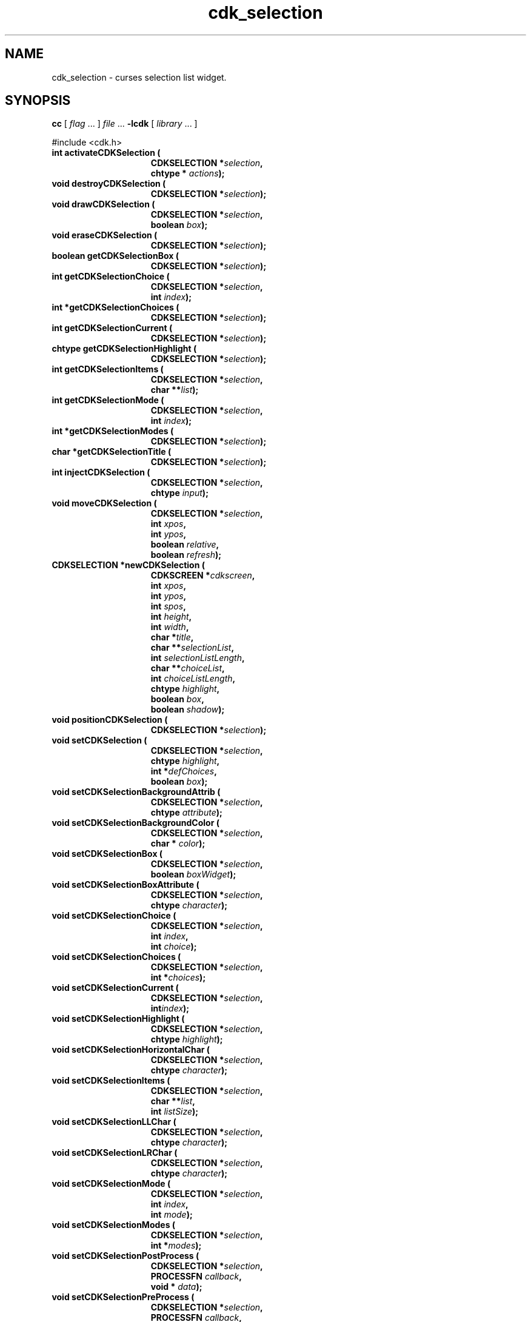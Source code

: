 '\" t
.\" $Id: cdk_selection.3,v 1.22 2005/12/28 21:52:07 tom Exp $"
.de XX
..
.TH cdk_selection 3
.SH NAME
.XX activateCDKSelection
.XX destroyCDKSelection
.XX drawCDKSelection
.XX eraseCDKSelection
.XX getCDKSelectionBox
.XX getCDKSelectionChoice
.XX getCDKSelectionChoices
.XX getCDKSelectionCurrent
.XX getCDKSelectionHighlight
.XX getCDKSelectionItems
.XX getCDKSelectionMode
.XX getCDKSelectionModes
.XX getCDKSelectionTitle
.XX injectCDKSelection
.XX moveCDKSelection
.XX newCDKSelection
.XX positionCDKSelection
.XX setCDKSelection
.XX setCDKSelectionBackgroundAttrib
.XX setCDKSelectionBackgroundColor
.XX setCDKSelectionBox
.XX setCDKSelectionBoxAttribute
.XX setCDKSelectionChoice
.XX setCDKSelectionChoices
.XX setCDKSelectionCurrent
.XX setCDKSelectionHighlight
.XX setCDKSelectionHorizontalChar
.XX setCDKSelectionItems
.XX setCDKSelectionLLChar
.XX setCDKSelectionLRChar
.XX setCDKSelectionMode
.XX setCDKSelectionModes
.XX setCDKSelectionPostProcess
.XX setCDKSelectionPreProcess
.XX setCDKSelectionTitle
.XX setCDKSelectionULChar
.XX setCDKSelectionURChar
.XX setCDKSelectionVerticalChar
cdk_selection \- curses selection list widget.
.SH SYNOPSIS
.LP
.B cc
.RI "[ " "flag" " \|.\|.\|. ] " "file" " \|.\|.\|."
.B \-lcdk
.RI "[ " "library" " \|.\|.\|. ]"
.LP
#include <cdk.h>
.nf
.TP 15
.B "int activateCDKSelection ("
.BI "CDKSELECTION *" "selection",
.BI "chtype * " "actions");
.TP 15
.B "void destroyCDKSelection ("
.BI "CDKSELECTION *" "selection");
.TP 15
.B "void drawCDKSelection ("
.BI "CDKSELECTION *" "selection",
.BI "boolean " "box");
.TP 15
.B "void eraseCDKSelection ("
.BI "CDKSELECTION *" "selection");
.TP 15
.B "boolean getCDKSelectionBox ("
.BI "CDKSELECTION *" "selection");
.TP 15
.B "int getCDKSelectionChoice ("
.BI "CDKSELECTION *" "selection",
.BI "int " "index");
.TP 15
.B "int *getCDKSelectionChoices ("
.BI "CDKSELECTION *" "selection");
.TP 15
.B "int getCDKSelectionCurrent ("
.BI "CDKSELECTION *" "selection");
.TP 15
.B "chtype getCDKSelectionHighlight ("
.BI "CDKSELECTION *" "selection");
.TP 15
.B "int getCDKSelectionItems ("
.BI "CDKSELECTION *" "selection",
.BI "char **" "list");
.TP 15
.B "int getCDKSelectionMode ("
.BI "CDKSELECTION *" "selection",
.BI "int " "index");
.TP 15
.B "int *getCDKSelectionModes ("
.BI "CDKSELECTION *" "selection");
.TP 15
.B "char *getCDKSelectionTitle ("
.BI "CDKSELECTION *" "selection");
.TP 15
.B "int injectCDKSelection ("
.BI "CDKSELECTION *" "selection",
.BI "chtype " "input");
.TP 15
.B "void moveCDKSelection ("
.BI "CDKSELECTION *" "selection",
.BI "int " "xpos",
.BI "int " "ypos",
.BI "boolean " "relative",
.BI "boolean " "refresh");
.TP 15
.B "CDKSELECTION *newCDKSelection ("
.BI "CDKSCREEN *" "cdkscreen",
.BI "int " "xpos",
.BI "int " "ypos",
.BI "int " "spos",
.BI "int " "height",
.BI "int " "width",
.BI "char *" "title",
.BI "char **" "selectionList",
.BI "int " "selectionListLength",
.BI "char **" "choiceList",
.BI "int " "choiceListLength",
.BI "chtype " "highlight",
.BI "boolean " "box",
.BI "boolean " "shadow");
.TP 15
.B "void positionCDKSelection ("
.BI "CDKSELECTION *" "selection");
.TP 15
.B "void setCDKSelection ("
.BI "CDKSELECTION *" "selection",
.BI "chtype " "highlight",
.BI "int *" "defChoices",
.BI "boolean " "box");
.TP 15
.B "void setCDKSelectionBackgroundAttrib ("
.BI "CDKSELECTION *" "selection",
.BI "chtype " "attribute");
.TP 15
.B "void setCDKSelectionBackgroundColor ("
.BI "CDKSELECTION *" "selection",
.BI "char * " "color");
.TP 15
.B "void setCDKSelectionBox ("
.BI "CDKSELECTION *" "selection",
.BI "boolean " "boxWidget");
.TP 15
.B "void setCDKSelectionBoxAttribute ("
.BI "CDKSELECTION *" "selection",
.BI "chtype " "character");
.TP 15
.B "void setCDKSelectionChoice ("
.BI "CDKSELECTION *" "selection",
.BI "int " "index",
.BI "int " "choice");
.TP 15
.B "void setCDKSelectionChoices ("
.BI "CDKSELECTION *" "selection",
.BI "int *" "choices");
.TP 15
.B "void setCDKSelectionCurrent ("
.BI "CDKSELECTION *" "selection",
.BI "int" "index");
.TP 15
.B "void setCDKSelectionHighlight ("
.BI "CDKSELECTION *" "selection",
.BI "chtype " "highlight");
.TP 15
.B "void setCDKSelectionHorizontalChar ("
.BI "CDKSELECTION *" "selection",
.BI "chtype " "character");
.TP 15
.B "void setCDKSelectionItems ("
.BI "CDKSELECTION *" "selection",
.BI "char **" "list",
.BI "int " "listSize");
.TP 15
.B "void setCDKSelectionLLChar ("
.BI "CDKSELECTION *" "selection",
.BI "chtype " "character");
.TP 15
.B "void setCDKSelectionLRChar ("
.BI "CDKSELECTION *" "selection",
.BI "chtype " "character");
.TP 15
.B "void setCDKSelectionMode ("
.BI "CDKSELECTION *" "selection",
.BI "int " "index",
.BI "int " "mode");
.TP 15
.B "void setCDKSelectionModes ("
.BI "CDKSELECTION *" "selection",
.BI "int *" "modes");
.TP 15
.B "void setCDKSelectionPostProcess ("
.BI "CDKSELECTION *" "selection",
.BI "PROCESSFN " "callback",
.BI "void * " "data");
.TP 15
.B "void setCDKSelectionPreProcess ("
.BI "CDKSELECTION *" "selection",
.BI "PROCESSFN " "callback",
.BI "void * " "data");
.TP 15
.B "void setCDKSelectionTitle ("
.BI "CDKSELECTION *" "selection",
.BI "char *" "title");
.TP 15
.B "void setCDKSelectionULChar ("
.BI "CDKSELECTION *" "selection",
.BI "chtype " "character");
.TP 15
.B "void setCDKSelectionURChar ("
.BI "CDKSELECTION *" "selection",
.BI "chtype " "character");
.TP 15
.B "void setCDKSelectionVerticalChar ("
.BI "CDKSELECTION *" "selection",
.BI "chtype " "character");
.fi
.SH DESCRIPTION
The Cdk selection widget creates a selection list.
The following functions create or manipulate the Cdk selection list widget.
.SH AVAILABLE FUNCTIONS
.TP 5
.B activateCDKSelection
activates the selection widget and lets the user interact with the widget.
The parameter \fBselection\fR is a pointer to a non-NULL selection widget.
If the \fBactions\fR parameter is passed with a non-NULL value, the characters
in the array will be injected into the widget.
To activate the widget
interactively pass in a \fINULL\fR pointer for \fBactions\fR.
If the character entered
into this widget is \fIRETURN\fR or \fITAB\fR then this function will return 1.
Itm will also set the widget data \fIexitType\fR to \fIvNORMAL\fR.
If the
character entered into this widget was \fIESCAPE\fR then the widget will return
a value of -1 and the widget data \fIexitType\fR will be set to
\fIvESCAPE_HIT\fR.
.TP 5
.B destroyCDKSelection
removes the widget from the screen and frees memory the object used.
.TP 5
.B drawCDKSelection
draws the selection widget on the screen.
If the \fBbox\fR parameter is true, the widget is drawn with a box.
.TP 5
.B eraseCDKSelection
removes the widget from the screen.
This does \fINOT\fR destroy the widget.
.TP 5
.B getCDKSelectionBox
returns true if the widget will be drawn with a box around it.
.TP 5
.B getCDKSelectionChoice
returns the selection choice at the given index.
.TP 5
.B getCDKSelectionChoices
returns an array of the current selection choices for the widget.
.TP 5
.B getCDKSelectionCurrent 
returns the current selection index.
.TP 5
.B getCDKSelectionHighlight
returns the attribute of the highlight bar.
.TP 5
.B getCDKSelectionItems
copies the selection-list items into the caller's array
and returns the number of items in the list.
.TP 5
.B getCDKSelectionMode
returns the selection mode at the given index.
.TP 5
.B getCDKSelectionModes
returns an array of the current modes for the widget.
.TP 5
.B getCDKSelectionTitle
returns the first line of the title of the selection widget.
The caller must free the returned value.
.TP 5
.B injectCDKSelection
injects a single character into the widget.
The parameter \fBselection\fR is a pointer to a non-NULL selection widget.
The parameter \fBcharacter\fR is the character to inject into the widget.
The return value and side-effect (setting the widget data \fIexitType\fP)
depend upon the injected character:
.RS
.TP
\fIRETURN\fP or \fITAB\fR
the function returns
1.
The widget data \fIexitType\fR is set to \fIvNORMAL\fR.
.TP
\fIESCAPE\fP
the function returns
-1.
\fIvESCAPE_HIT\fR.
The widget data \fIexitType\fR is set to \fIvESCAPE_HIT\fR.
.TP
Otherwise
unless modified by preprocessing, postprocessing or key bindings,
the function returns
-1.
The widget data \fIexitType\fR is set to \fIvEARLY_EXIT\fR.
.RE
.TP 5
.B moveCDKSelection
moves the given widget to the given position.
The parameters \fBxpos\fR and \fBypos\fR are the new position of the widget.
The parameter \fBxpos\fR may be an integer or one of the pre-defined values
\fITOP\fR, \fIBOTTOM\fR, and \fICENTER\fR.
The parameter \fBypos\fR may be an integer or one of the pre-defined values \fILEFT\fR,
\fIRIGHT\fR, and \fICENTER\fR.
The parameter \fBrelative\fR states whether
the \fBxpos\fR/\fBypos\fR pair is a relative move or an absolute move.
For example, if \fBxpos\fR = 1 and \fBypos\fR = 2 and \fBrelative\fR = \fBTRUE\fR,
then the widget would move one row down and two columns right.
If the value of \fBrelative\fR was \fBFALSE\fR then the widget would move to the position (1,2).
Do not use the values \fITOP\fR, \fIBOTTOM\fR, \fILEFT\fR,
\fIRIGHT\fR, or \fICENTER\fR when \fBrelative\fR = \fITRUE\fR.
(weird things may happen).
The final parameter \fBrefresh\fR is a boolean value which
states whether the widget will get refreshed after the move.
.TP 5
.B newCDKSelection
creates a selection widget and returns a pointer to it.
Parameters:
.RS
.TP 5
\fBscreen\fR
is the screen you wish this widget to be placed in.
.TP 5
\fBxpos\fR
controls the placement of the object along the horizontal axis.
It may be an integer or one of the pre-defined values
\fILEFT\fR, \fIRIGHT\fR, and \fICENTER\fR.
.TP 5
\fBypos\fR
controls the placement of the object along the vertical axis.
It may be an integer or one of the pre-defined values
\fITOP\fR, \fIBOTTOM\fR, and \fICENTER\fR.
.TP 5
\fBspos\fR
is where the scroll bar is to be placed.
It may be one of three values:
.RS
.TP 5
\fILEFT\fR
puts the scroll bar on the left
of the scrolling list.
\fIRIGHT\fR
puts the scroll bar on the right side of the list, and
.TP 5
\fINONE\fR
does not add a scroll bar.
.RE
.TP 5
\fBheight\fR and
.TP 5
\fBwidth\fR
control the height and width of the widget.
If you provide a value of zero for either of the height or the width, the widget
will be created with the full width and height of the screen.
If you provide a
negative value, the widget will be created the full height or width minus the
value provided.
.TP 5
\fBtitle\fR
is the string which to display at the top of the widget.
The title can be more than one line; just
provide a carriage return character at the line break.
.TP 5
\fBselectionList\fR
is the list of items to display in the selection list
.TP 5
\fBselectionListLength\fR
is the number of elements in the given list.
.TP 5
\fBchoiceList\fR
is the list of choices that will
be selected when the user presses the space bar.
.TP 5
\fBchoiceListLength\fR
is the length of this list.
.TP 5
\fBhighlight\fR
specifies the display attribute of the currently selected item.
.TP 5
\fBbox\fR
is true if the widget should be drawn with a box around it.
.TP 5
\fBshadow\fR
turns the shadow on or off around this widget.
.RE
.IP
If the widget could not be created then a \fINULL\fR pointer is returned.
.TP 5
.B positionCDKSelection
allows the user to move the widget around the screen via the cursor/keypad keys.
See \fBcdk_position (3)\fR for key bindings.
.TP 5
.B setCDKSelection
lets the programmer modify certain elements of an existing selection widget.
The parameter names correspond to the same
parameter names listed in the \fBnewCDKSelection\fR function.
.TP 5
.B setCDKSelectionBackgroundAttrib
sets the background attribute of the widget.
The parameter \fBattribute\fR is a curses attribute, e.g., A_BOLD.
.TP 5
.B setCDKSelectionBackgroundColor
sets the background color of the widget.
The parameter \fBcolor\fR
is in the format of the Cdk format strings.
See \fBcdk_display (3)\fR.
.TP 5
.B setCDKSelectionBox
sets whether the widget will be drawn with a box around it.
.TP 5
.B setCDKSelectionBoxAttribute
sets the attribute of the box.
.TP 5
.B setCDKSelectionChoice
sets the selection choice value at the given index.
.TP 5
.B setCDKSelectionChoices
sets the selection choice values of the widget.
.TP 5
.B setCDKSelectionCurrent 
sets the current selection index.
.TP 5
.B setCDKSelectionHighlight
sets the attribute of the highlight bar.
.TP 5
.B setCDKSelectionHorizontalChar
sets the horizontal drawing character for the box to the given character.
.TP 5
.B setCDKSelectionItems
sets the selection list items.
.TP 5
.B setCDKSelectionLLChar
sets the lower left hand corner of the widget's box to the given character.
.TP 5
.B setCDKSelectionLRChar
sets the lower right hand corner of the widget's box to the given character.
.TP 5
.B setCDKSelectionMode
sets the selection mode at the given index.
.TP 5
.B setCDKSelectionModes
sets the selection mode of the elements of the widget.
There are two acceptable values for the modes: 0 which allows the user to change the
selection value at the given index; and 1 which sets the element to a read-only state.
.TP 5
.B setCDKSelectionPostProcess
allows the user to have the widget call a function after the
key has been applied to the widget.
The parameter \fBfunction\fR is the callback function.
The parameter \fBdata\fR points to data passed to the callback function.
To learn more about post-processing see \fIcdk_process (3)\fR.
.TP 5
.B setCDKSelectionPreProcess
allows the user to have the widget call a function after a key
is hit and before the key is applied to the widget.
The parameter \fBfunction\fR is the callback function.
The parameter \fBdata\fR is a pointer to
\fIvoid\fR.
To learn more about pre-processing see \fIcdk_process (3)\fR.
.TP 5
.B setCDKSelectionTitle
set the selection list's title.
.TP 5
.B setCDKSelectionULChar
sets the upper left hand corner of the widget's box to the given character.
.TP 5
.B setCDKSelectionURChar
sets the upper right hand corner of the widget's box to the given character.
.TP 5
.B setCDKSelectionVerticalChar
sets the vertical drawing character for the box to the given character.
.SH KEY BINDINGS
When the widget is activated there are several default key bindings which
help the user enter or manipulate the information quickly:
.LP
.TS
center tab(/) box;
l l
l l
lw15 lw35 .
\fBKey/Action\fR
=
Left Arrow/T{
Shift the whole list left one column.
T}
Right Arrow/T{
Shift the whole list right one column.
T}
Up Arrow/T{
Select the previous item in the list.
T}
Down Arrow/T{
Select the next item in the list.
T}
_
Prev Page
Ctrl-B/Scroll one page backward.
_
Next Page
Ctrl-F/Scroll one page forward.
_
1
<
g
Home/Move to the first element in the list.
_
>
G
End/Move to the last element in the list.
_
$/Shift the whole list to the far right.
|/Shift the whole list to the far left.
_
Space/T{
Cycles to the next choice on the current item.
T}
Return/T{
Exit the widget and return 1.
Also set the widget data \fIexitType\fR to \fIvNORMAL\fR.
T}
Tab/T{
Exit the widget and return 1.
Also set the widget data \fIexitType\fR to \fIvNORMAL\fR.
T}
Escape/T{
Exit the widget and return -1.
Also set the widget data \fIexitType\fR to \fIvESCAPE_HIT\fR.
T}
Ctrl-L/Refreshes the screen.
.TE
.SH SEE ALSO
.BR cdk (3),
.BR cdk_binding (3),
.BR cdk_display (3),
.BR cdk_position (3),
.BR cdk_screen (3)
